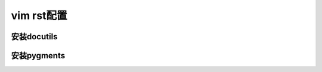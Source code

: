 vim rst配置
===========


安装docutils
------------

.. sourcecode:: console

安装pygments
------------



